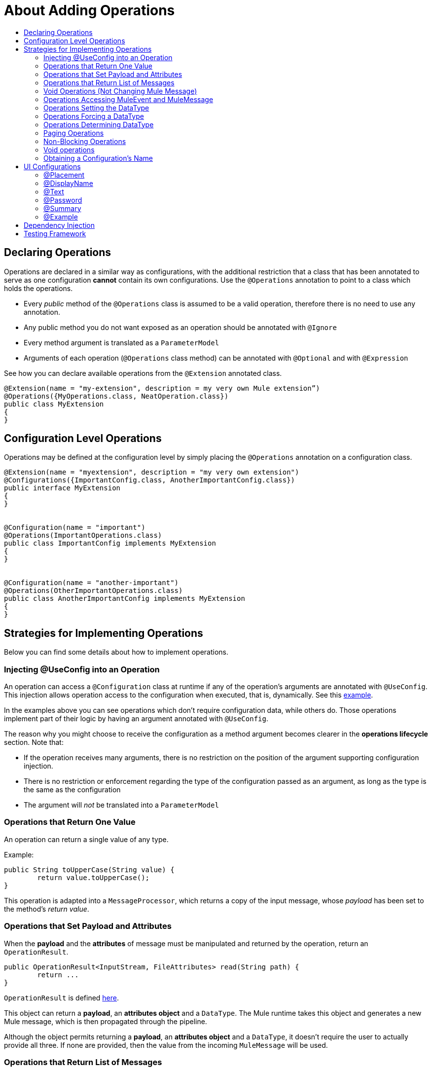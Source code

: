 = About Adding Operations
:toc: macro
:toclevels: 3
:toc-title:


toc::[]


== Declaring Operations

Operations are declared in a similar way as configurations, with the additional restriction that a class that has been annotated to serve as one configuration *cannot* contain its own configurations. Use the `@Operations` annotation to point to a class which holds the operations.


* Every _public_ method of the `@Operations` class is assumed to be a valid operation, therefore there is no need to use any annotation.
* Any public method you do not want exposed as an operation should be annotated with `@Ignore`
* Every method argument is translated as a `ParameterModel`
//MG need to mention ParameterModel? What does this model allow Extensions API to do?
* Arguments of each operation (`@Operations` class method) can be annotated with `@Optional` and with `@Expression`


See how you can declare available operations from the `@Extension` annotated class.

[source,java,linenums]
----
@Extension(name = "my-extension", description = my very own Mule extension”)
@Operations({MyOperations.class, NeatOperation.class})
public class MyExtension
{
}
----


== Configuration Level Operations

Operations may be defined at the configuration level by simply placing the `@Operations` annotation on a configuration class.


[source,java,linenums]
----
@Extension(name = "myextension", description = "my very own extension")
@Configurations({ImportantConfig.class, AnotherImportantConfig.class})
public interface MyExtension
{
}


@Configuration(name = "important")
@Operations(ImportantOperations.class)
public class ImportantConfig implements MyExtension
{
}


@Configuration(name = "another-important")
@Operations(OtherImportantOperations.class)
public class AnotherImportantConfig implements MyExtension
{
}
----

== Strategies for Implementing Operations

Below you can find some details about how to implement operations.

=== Injecting @UseConfig into an Operation

An operation can access a `@Configuration` class at runtime if any of the operation's arguments are annotated with `@UseConfig`. This injection allows operation access to the configuration when executed, that is, dynamically. See this link:https://github.com/mulesoft/mule/blob/82934f04daabd257c06521751a159b532d7fdbe3/modules/extensions-support/src/test/java/org/mule/module/extension/HeisenbergOperations.java#L69-L69[example].

In the examples above you can see operations which don’t require configuration data, while others do. Those operations implement part of their logic by having an argument annotated with `@UseConfig`.

The reason why you might choose to receive the configuration as a method argument becomes clearer in the *operations lifecycle* section. Note that:

* If the operation receives many arguments, there is no restriction on the position of the argument supporting configuration injection.
* There is no restriction or enforcement regarding the type of the configuration passed as an argument, as long as the type is the same as the configuration
* The argument will _not_ be translated into a `ParameterModel`

=== Operations that Return One Value

An operation can return a single value of any type.

Example:

[source,java,linenums]
----
public String toUpperCase(String value) {
	return value.toUpperCase();
}
----

This operation is adapted into a `MessageProcessor`, which returns a copy of the input message, whose _payload_ has been set to the method's _return value_.

=== Operations that Set Payload and Attributes

When the *payload* and the *attributes* of message must be manipulated and returned by the operation, return an `OperationResult`.

[source,java,linenums]
----
public OperationResult<InputStream, FileAttributes> read(String path) {
	return ...
}
----

`OperationResult` is defined link:https://github.com/mulesoft/mule-extensions-api/blob/1458edadff5d165503b4bf2b11b29eae07ac1cbd/mule-extensions-api/src/main/java/org/mule/runtime/extension/api/runtime/operation/OperationResult.java#L32-L32[here].

This object can return a *payload*, an *attributes object* and a `DataType`. The Mule runtime takes this object and generates a new Mule message, which is then propagated through the pipeline.
//MG: pipeline?

Although the object permits returning a *payload*, an *attributes object* and a `DataType`, it doesn’t require the user to actually provide all three. If none are provided, then the value from the incoming `MuleMessage` will be used.

=== Operations that Return List of Messages

//MG placeholder for new section in spec

=== Void Operations (Not Changing Mule Message)

Void operations do not modify the Mule message in any way:

.Example
[source,java]
----
public void logger(String message) {
}
----

In this case the message that enters the message processor is unchanged after exiting it.

=== Operations Accessing MuleEvent and MuleMessage

In most cases you should avoid interacting with core Mule data such as the message and the event, however in some cases you may find accessing these objects useful.

In regard to operations, a class containing operation methods can have attributes of type `MuleEvent` or `MuleMessage`. The runtime automatically provides them upon invocation of the method.
//MG upon invoking the method they become available

.Example

[source,java,linenums]
----
public Object someOperation(MuleMessage message, String value) {
	…
}
----

=== Operations Setting the DataType

The `MuleMessage` has the concept of `DataType` to provide information about the Mule message payload format, specifically:

* Encoding
* MimeType

Information in the `DataType` is used by Mule transformers to perform automatic transformation. An operation should be able to change the output `DataType` two ways:

* the user should have the chance to cast the data type
* the operation explicitly transforms the data type

=== Operations Forcing a DataType

By annotating a method with `@DataTypeParameters`, the operation can add an `outputEncoding` and `outputMimeType` parameters, allowing the user to ensure the desired output data type when in the application XML code.

[source,java,linenums]
----
@DataTypeParameter
public String read(String path, ContentType contentType) {
	return read(path, contentType.getEncoding());
}
----

That annotation instructs the SDK to automatically add the `outputEncoding` and `outputMimeType` parameters:

[source,xml,linenums]
----
<file:read path="some/path" outputEncoding="UTF-8" outputMimeType="application/json" />
----

=== Operations Determining DataType

An operation on its own can determine the `DataType`.

The solution for this is to simply have an operation which returns a `MuleMessage` with a handcrafted `DataType`. Notice however that if the operation returns a custom DataType but the user forced values on the XSD, the user’s settings will take precedence over the operation’s code.

//MG nested processor implementation not yet final?


=== Paging Operations

Paging lets you avoid out-of-memory issues when processing a large quantity of records. Use SDK's `PagingProvider` interface to process records in chunks.

.Example implementation of paged operation
[source,java,linenums]
----
public PagingProvider<ConnectionImpl, Account> getPagedPersonalInfo(int fetchSize) {


 return new PagingProvider<ConnectionImpl, Account>() {


   @Override
   public List<Account> getPage(ConnectionImpl conn) {
     return conn.getAccounts(fetchSize);
   }


   @Override
   public Optional<Integer> getTotalResults(ConnectionImpl conn) {
     return conn.getTotalPagesForSize(fetchSize);
   }


   @Override
   public void close() throws IOException {
     conn.close()
   }
 };
}
----

[NOTE]
* `getPage()` returns the next "page" of items
* `getPage()` returns an empty list when there are no more items to process
* in some cases, it may not be desirable to retrieve the total quantity of results, in which case force the `getTotalResults()` method to return an `Optional.empty()` value
//MG: is Optional.empty() standard Java expression?

=== Non-Blocking Operations

Mule 4 has a brand new execution engine based on reactive streams. That means there’s top level support for non-blocking operations. By default, all operations are blocking. As you probably noticed, the semantics of all the operation examples we’ve seen above are inherently blocking: the runtime invokes a method and gets a value in response. And that’s fine, since in real life most operations will be blocking (there aren’t much non blocking API’s/protocols out there, APIs such as JMS and DB don’t support non blocking and chances are they never will).

One of the few protocols for which does support this is http. Being able to perform non blocking http request is key for scalability of gateway proxies. Any connector consuming a REST API can also benefit from this.

Let’s see how the SDK allows you to develop non-blocking operations looking at an overly simplified http request operation

public void request(String url, @Connection HttpClient client, @Content String body, CompletionCallback<InputStream, HttpAttributes> callback) {
 client.send(url, body, new HttpResponseCallback() {
   void onResponse(HttpResponse response) {
     callback.success(Result.builder().output(response.getBody())
                          .attributes(toAttributes(response))
                          .build());
   }

   void onError(Exception e) {
     callback.error(e);
   }
 });
}

Let’s dig into the example:

An operation becomes non blocking when it has an argument of type CompletionCallback
Just like configurations and connections, this argument is synthetic and won’t be visible to the user.
Unlike blocking operations, the return type is not specified through the method’s return type:
Non blocking operations always need to be specified through void methods
The return value is passed through the success(Result) method of the CompletionCallback
The declaration of the operation’s output type is done through the callback generics. Those generics are mandatory and cannot be skipped
Non Blocking operations should not throw exceptions. Any errors should be channeled through the error() method in the callback
Notice that in this example, the CompletionCallback is being consumed from between an HttpResponseCallback. This second callback is provided by an httpClient which supports asynchronous responses itself. As stated before, in order to do non blocking, you need to be consuming an API which allows that.

So the result of this code, is a non blocking operation which returns an InputStream as payload and a HttpAttributes object as message attributes.

=== Void operations

It’s also possible to have a void non blocking operation. The use case for that is an IO operation which doesn’t return anything, such as writing to a file:

public void write(String path, @Content byte[] bytes, CompletionCallback<Void, NullAttributes> callback) {
 ...
}

As you can see here, you can use void and NullAttributes to represent an operation which is void.


=== Obtaining a Configuration’s Name

SDK takes care of XML parsing automatically. The downside of it is that you lose some degree of control regarding which information you can actually obtain.

One particular case is obtaining the name that a config has been given on the XML. Obtaining such a name is useful for logging purposes or to give descriptive names to any threads that the config starts.

To do that, the `@ConfigName` annotation is available:

[source,java,linenums]
----
@ConfigName
private String configName;
----

That annotation can be used on fields of classes from which a config is derived. Has to be of type String and does not require setters.

== UI Configurations

The platform tooling requires rendering UIs for a user to configure extensions and their operations. As the platform goes, this tooling goes beyond Anypoint Studio. It is possible to enrich the ExtensionModel with generic, technology agnostic, hints about how should that UI be rendered.

=== @Placement

https://github.com/mulesoft/mule-extensions-api/blob/72d2ae3ec8d9d480bd4318ce6c0e84b18f866bc7/src/main/java/org/mule/extension/api/annotation/param/display/Placement.java#L26-L26

The Placement annotation can be used at a parameter level on configs, operations and sources. It allows to assign parameters to specific tabs and/or specify the order in which it should appear in the tooling. This not only allows for a more clear and descriptive UI, it also allows putting cohesive parameters together regardless of how/where they’re defined in the source code.

=== @DisplayName

Allows giving a parameter a UI name which is different from the model one. It can be applied to any parameter, at any level.

https://github.com/mulesoft/mule-extensions-api/blob/aa0ee5622ab258c159664cbfb9508f20e30f95c2/src/main/java/org/mule/extension/api/annotation/param/display/DisplayName.java#L30-L30

=== @Text

https://github.com/mulesoft/mule-extensions-api/blob/9bb020798dfb3936ff1245e086e70ac47faa3f8f/src/main/java/org/mule/extension/api/annotation/param/display/Text.java#L27-L27

Specifies that a parameter should be rendered as a multi line text box. It can be applied to any parameter, at any level.

=== @Password

https://github.com/mulesoft/mule-extensions-api/blob/9bb020798dfb3936ff1245e086e70ac47faa3f8f/src/main/java/org/mule/extension/api/annotation/param/display/Password.java#L27-L27

Specifies that a parameter represents a password and should be masked in the UI. It can be applied to any parameter, at any level.

=== @Summary

https://github.com/mulesoft/mule-extensions-api/blob/a839fead7f1a5d80c90e1e509930b5ace23bba1a/mule-extensions-api/src/main/java/org/mule/runtime/extension/api/annotation/param/display/Summary.java#L32

Allows a brief summary about the parameter describing its purpose. This annotation is meant to be used for the content of a tooltip which adds a short but meaningful explanation of the parameter.

=== @Example

https://github.com/mulesoft/mule-extensions-api/blob/0345b700213ab38351ef3803b682ec58a8aad908/mule-extensions-api/src/main/java/org/mule/runtime/extension/api/annotation/param/display/Example.java#L28

Allows giving an example of how the value of the parameter should look like.

== Dependency Injection

All configurations and operations support dependency injection at a field level using the @Inject annotation. Any object in the mule registry is a candidate for injection. If many candidates of the same type are available, then the @Named annotation or any @Qualifier can be applied.

[source,java,linenums]
----
@Extension(name = "heisenberg", description = "heisenberg extension")
public class HeisenbergExtension
{
@Inject
private ExtensionManager extensionManager;
}

public class HeisenbergOperations
{

   @Inject
   private ExtensionManager extensionManager;
}
----

== Testing Framework

Tests using extensions should extend the `MuleArtifactFunctionalTestCase` class. This specialization of the traditional `FunctionalTestCase` TCK component still requires the user to provide the path to configuration file(s) with your tests flows, component, etc., but also provides the following services:

* It automatically discovers, creates and registers all the Mule modules in the test classpath
* It generates all resources needed for such modules to function
* It executes the tests using a classloading isolation schema similar to the one that the runtime will use when actually running in production.

